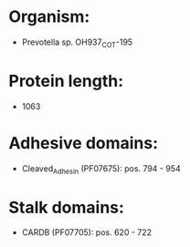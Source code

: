 * Organism:
- Prevotella sp. OH937_COT-195
* Protein length:
- 1063
* Adhesive domains:
- Cleaved_Adhesin (PF07675): pos. 794 - 954
* Stalk domains:
- CARDB (PF07705): pos. 620 - 722

